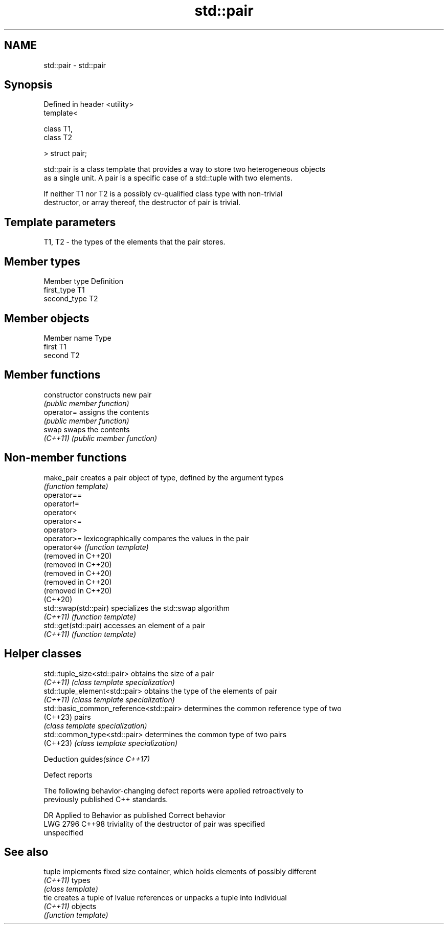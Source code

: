 .TH std::pair 3 "2022.07.31" "http://cppreference.com" "C++ Standard Libary"
.SH NAME
std::pair \- std::pair

.SH Synopsis
   Defined in header <utility>
   template<

   class T1,
   class T2

   > struct pair;

   std::pair is a class template that provides a way to store two heterogeneous objects
   as a single unit. A pair is a specific case of a std::tuple with two elements.

   If neither T1 nor T2 is a possibly cv-qualified class type with non-trivial
   destructor, or array thereof, the destructor of pair is trivial.

.SH Template parameters

   T1, T2 - the types of the elements that the pair stores.

.SH Member types

   Member type Definition
   first_type  T1
   second_type T2

.SH Member objects

   Member name Type
   first       T1
   second      T2

.SH Member functions

   constructor   constructs new pair
                 \fI(public member function)\fP
   operator=     assigns the contents
                 \fI(public member function)\fP
   swap          swaps the contents
   \fI(C++11)\fP       \fI(public member function)\fP

.SH Non-member functions

   make_pair            creates a pair object of type, defined by the argument types
                        \fI(function template)\fP
   operator==
   operator!=
   operator<
   operator<=
   operator>
   operator>=           lexicographically compares the values in the pair
   operator<=>          \fI(function template)\fP
   (removed in C++20)
   (removed in C++20)
   (removed in C++20)
   (removed in C++20)
   (removed in C++20)
   (C++20)
   std::swap(std::pair) specializes the std::swap algorithm
   \fI(C++11)\fP              \fI(function template)\fP
   std::get(std::pair)  accesses an element of a pair
   \fI(C++11)\fP              \fI(function template)\fP

.SH Helper classes

   std::tuple_size<std::pair>             obtains the size of a pair
   \fI(C++11)\fP                                \fI(class template specialization)\fP
   std::tuple_element<std::pair>          obtains the type of the elements of pair
   \fI(C++11)\fP                                \fI(class template specialization)\fP
   std::basic_common_reference<std::pair> determines the common reference type of two
   (C++23)                                pairs
                                          \fI(class template specialization)\fP
   std::common_type<std::pair>            determines the common type of two pairs
   (C++23)                                \fI(class template specialization)\fP

  Deduction guides\fI(since C++17)\fP

  Defect reports

   The following behavior-changing defect reports were applied retroactively to
   previously published C++ standards.

      DR    Applied to              Behavior as published              Correct behavior
   LWG 2796 C++98      triviality of the destructor of pair was        specified
                       unspecified

.SH See also

   tuple   implements fixed size container, which holds elements of possibly different
   \fI(C++11)\fP types
           \fI(class template)\fP
   tie     creates a tuple of lvalue references or unpacks a tuple into individual
   \fI(C++11)\fP objects
           \fI(function template)\fP
